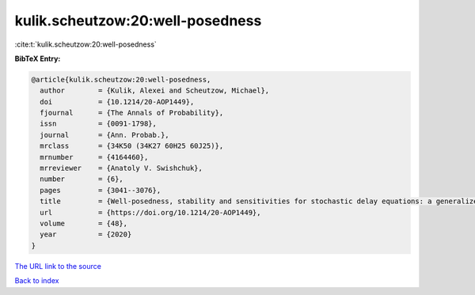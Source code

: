 kulik.scheutzow:20:well-posedness
=================================

:cite:t:`kulik.scheutzow:20:well-posedness`

**BibTeX Entry:**

.. code-block:: bibtex

   @article{kulik.scheutzow:20:well-posedness,
     author        = {Kulik, Alexei and Scheutzow, Michael},
     doi           = {10.1214/20-AOP1449},
     fjournal      = {The Annals of Probability},
     issn          = {0091-1798},
     journal       = {Ann. Probab.},
     mrclass       = {34K50 (34K27 60H25 60J25)},
     mrnumber      = {4164460},
     mrreviewer    = {Anatoly V. Swishchuk},
     number        = {6},
     pages         = {3041--3076},
     title         = {Well-posedness, stability and sensitivities for stochastic delay equations: a generalized coupling approach},
     url           = {https://doi.org/10.1214/20-AOP1449},
     volume        = {48},
     year          = {2020}
   }

`The URL link to the source <https://doi.org/10.1214/20-AOP1449>`__


`Back to index <../By-Cite-Keys.html>`__
